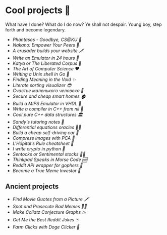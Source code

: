 * Cool projects 🍥

What have I done? What do I do now? Ye shall not despair. Young boy, step forth
and become legendary.

- [[phantasos][Phantasos - Goodbye, CS@KU 🥑]]
- [[nakano][Nakano: Empower Your Peers 🍵]]
- [[darkness][A crusader builds your website 🗡]]
- [[vmagi][Write an Emulator in 24 hours 🥃]]
- [[katya][Katya or The Liberated Corpus 🙈]]
- [[art][The Art of Computer Science ❤️]]
- [[quash][Writing a Unix shell in Go 🐚]]
- [[super][Finding Meaning in the Void ✨]]
- [[literate][Literate sorting visualizer 😎]]
- [[chelovek][Счастье маленького человека 🧥]]
- [[sandissa][Secure and cheap smart homes 🏠]]
- [[mips][Build a MIPS Emulator in VHDL 💼]]
- [[crona][Write a compiler in C++ from nil 🍺]]
- [[algo560][Cool pure C++ data structures 🏛]]
- [[tutor_sp21][Sandy's tutoring notes 📝]]
- [[diffeq][Differential equations oracles 🧎‍♀️]]
- [[kaylee][Build a cheap self-driving car 🚗]]
- [[lenna][Compress images with PCA  🎱]]
- [[lhopital][L'Hôpital's Rule cheatsheet 🏥]]
- [[crypto][I write crypto in python  🍾]]
- [[sentocks][Sentocks or Sentimental stocks 💇‍♀️]]
- [[morse][Thinkpad Speaks in Morse Code 🆘]]
- [[mira][Reddit API wrapper for gophers 🎩]]
- [[memeinvestor_bot][Become a True Meme Investor 💸]]

** Ancient projects

- [[prequelmemes_bot][Find Movie Quotes from a Picture 🗡]]
- [[memepolice_bot][Spot and Prosecute Bad Memes 👮‍♀️]]
- [[collatz][Make Collatz Conjecture Graphs 📉]]
- [[rjokes][Get Me the Best Reddit Jokes 🃏]]
- [[doge][Farm Clicks with Doge Clicker 🐶]]
